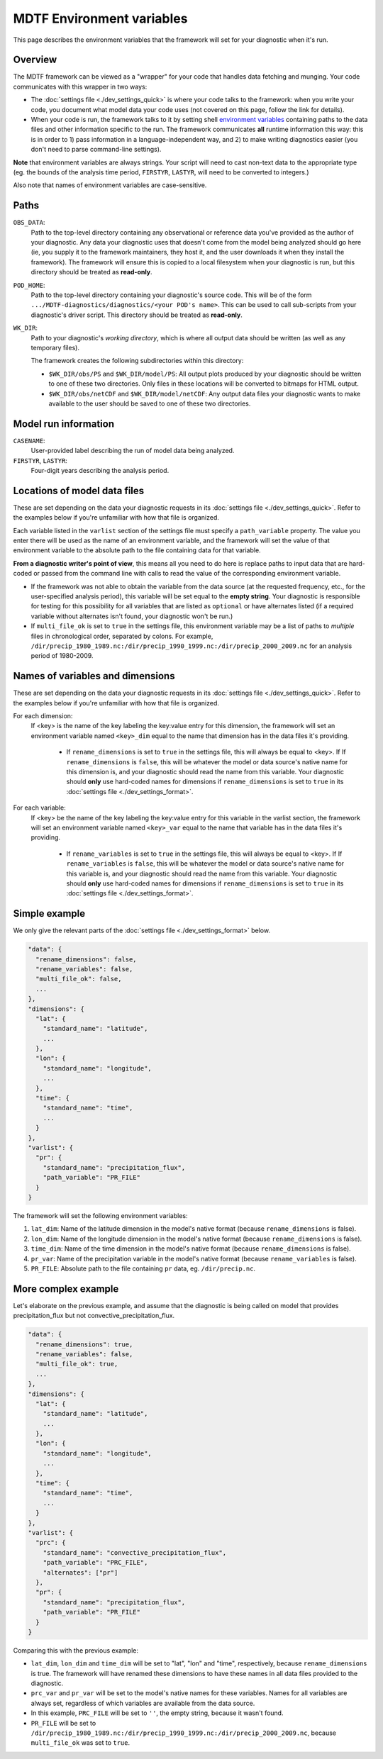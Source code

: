 MDTF Environment variables
==========================

This page describes the environment variables that the framework will set for your diagnostic when it's run. 

Overview
--------

The MDTF framework can be viewed as a "wrapper" for your code that handles data fetching and munging. Your code communicates with this wrapper in two ways:

- The :doc:`settings file <./dev_settings_quick>` is where your code talks to the framework: when you write your code, you document what model data your code uses (not covered on this page, follow the link for details). 
- When your code is run, the framework talks to it by setting shell `environment variables <https://en.wikipedia.org/wiki/Environment_variable>`_ containing paths to the data files and other information specific to the run. The framework communicates **all** runtime information this way: this is in order to 1) pass information in a language-independent way, and 2) to make writing diagnostics easier (you don't need to parse command-line settings). 

**Note** that environment variables are always strings. Your script will need to cast non-text data to the appropriate type (eg. the bounds of the analysis time period, ``FIRSTYR``, ``LASTYR``, will need to be converted to integers.)

Also note that names of environment variables are case-sensitive.

Paths
-----

``OBS_DATA``: 
  Path to the top-level directory containing any observational or reference data you've provided as the author of your diagnostic. Any data your diagnostic uses that doesn't come from the model being analyzed should go here (ie, you supply it to the framework maintainers, they host it, and the user downloads it when they install the framework). The framework will ensure this is copied to a local filesystem when your diagnostic is run, but this directory should be treated as **read-only**.

``POD_HOME``: 
  Path to the top-level directory containing your diagnostic's source code. This will be of the form ``.../MDTF-diagnostics/diagnostics/<your POD's name>``. This can be used to call sub-scripts from your diagnostic's driver script. This directory should be treated as **read-only**.

``WK_DIR``: 
  Path to your diagnostic's *working directory*, which is where all output data should be written (as well as any temporary files).

  The framework creates the following subdirectories within this directory:

  - ``$WK_DIR/obs/PS`` and ``$WK_DIR/model/PS``: All output plots produced by your diagnostic should be written to one of these two directories. Only files in these locations will be converted to bitmaps for HTML output.
  - ``$WK_DIR/obs/netCDF`` and ``$WK_DIR/model/netCDF``: Any output data files your diagnostic wants to make available to the user should be saved to one of these two directories.

Model run information
---------------------

``CASENAME``: 
  User-provided label describing the run of model data being analyzed.

``FIRSTYR``, ``LASTYR``: 
  Four-digit years describing the analysis period.


Locations of model data files
-----------------------------

These are set depending on the data your diagnostic requests in its :doc:`settings file <./dev_settings_quick>`. Refer to the examples below if you're unfamiliar with how that file is organized.

Each variable listed in the ``varlist`` section of the settings file must specify a ``path_variable`` property. The value you enter there will be used as the name of an environment variable, and the framework will set the value of that environment variable to the absolute path to the file containing data for that variable.

**From a diagnostic writer's point of view**, this means all you need to do here is replace paths to input data that are hard-coded or passed from the command line with calls to read the value of the corresponding environment variable.

- If the framework was not able to obtain the variable from the data source (at the requested frequency, etc., for the user-specified analysis period), this variable will be set equal to the **empty string**. Your diagnostic is responsible for testing for this possibility for all variables that are listed as ``optional`` or have alternates listed (if a required variable without alternates isn't found, your diagnostic won't be run.)
- If ``multi_file_ok`` is set to ``true`` in the settings file, this environment variable may be a list of paths to *multiple* files in chronological order, separated by colons. For example, ``/dir/precip_1980_1989.nc:/dir/precip_1990_1999.nc:/dir/precip_2000_2009.nc`` for an analysis period of 1980-2009.

Names of variables and dimensions
---------------------------------

These are set depending on the data your diagnostic requests in its :doc:`settings file <./dev_settings_quick>`. Refer to the examples below if you're unfamiliar with how that file is organized.

For each dimension:
  If <key> is the name of the key labeling the key:value entry for this dimension, the framework will set an environment variable named ``<key>_dim`` equal to the name that dimension has in the data files it's providing.
  
    - If ``rename_dimensions`` is set to ``true`` in the settings file, this will always be equal to <key>. If If ``rename_dimensions`` is ``false``, this will be whatever the model or data source's native name for this dimension is, and your diagnostic should read the name from this variable. Your diagnostic should **only** use hard-coded names for dimensions if ``rename_dimensions`` is set to ``true`` in its :doc:`settings file <./dev_settings_format>`.

For each variable:
  If <key> be the name of the key labeling the key:value entry for this variable in the varlist section, the framework will set an environment variable named ``<key>_var`` equal to the name that variable has in the data files it's providing.
  
    - If ``rename_variables`` is set to ``true`` in the settings file, this will always be equal to <key>. If If ``rename_variables`` is ``false``, this will be whatever the model or data source's native name for this variable is, and your diagnostic should read the name from this variable. Your diagnostic should **only** use hard-coded names for dimensions if ``rename_dimensions`` is set to ``true`` in its :doc:`settings file <./dev_settings_format>`.


Simple example
--------------

We only give the relevant parts of the :doc:`settings file <./dev_settings_format>` below.

.. code-block:: json

  "data": {
    "rename_dimensions": false,
    "rename_variables": false,
    "multi_file_ok": false,
    ...
  },
  "dimensions": {
    "lat": {
      "standard_name": "latitude",
      ...
    },
    "lon": {
      "standard_name": "longitude",
      ...
    },
    "time": {
      "standard_name": "time",
      ...
    }
  },
  "varlist": {
    "pr": {
      "standard_name": "precipitation_flux",
      "path_variable": "PR_FILE"
    }
  }

::

The framework will set the following environment variables:

#. ``lat_dim``: Name of the latitude dimension in the model's native format (because ``rename_dimensions`` is false).
#. ``lon_dim``: Name of the longitude dimension in the model's native format (because ``rename_dimensions`` is false).
#. ``time_dim``: Name of the time dimension in the model's native format (because ``rename_dimensions`` is false).
#. ``pr_var``: Name of the precipitation variable in the model's native format (because ``rename_variables`` is false).
#. ``PR_FILE``: Absolute path to the file containing ``pr`` data, eg. ``/dir/precip.nc``.


More complex example
--------------------

Let's elaborate on the previous example, and assume that the diagnostic is being called on model that provides precipitation_flux but not convective_precipitation_flux.

.. code-block:: json

  "data": {
    "rename_dimensions": true,
    "rename_variables": false,
    "multi_file_ok": true,
    ...
  },
  "dimensions": {
    "lat": {
      "standard_name": "latitude",
      ...
    },
    "lon": {
      "standard_name": "longitude",
      ...
    },
    "time": {
      "standard_name": "time",
      ...
    }
  },
  "varlist": {
    "prc": {
      "standard_name": "convective_precipitation_flux",
      "path_variable": "PRC_FILE",
      "alternates": ["pr"]
    },
    "pr": {
      "standard_name": "precipitation_flux",
      "path_variable": "PR_FILE"
    }
  }

::

Comparing this with the previous example:

- ``lat_dim``, ``lon_dim`` and ``time_dim`` will be set to "lat", "lon" and "time", respectively, because ``rename_dimensions`` is true. The framework will have renamed these dimensions to have these names in all data files provided to the diagnostic.
- ``prc_var`` and ``pr_var`` will be set to the model's native names for these variables. Names for all variables are always set, regardless of which variables are available from the data source.
- In this example, ``PRC_FILE`` will be set to ``''``, the empty string, because it wasn't found. 
- ``PR_FILE`` will be set to ``/dir/precip_1980_1989.nc:/dir/precip_1990_1999.nc:/dir/precip_2000_2009.nc``, because ``multi_file_ok`` was set to ``true``.
